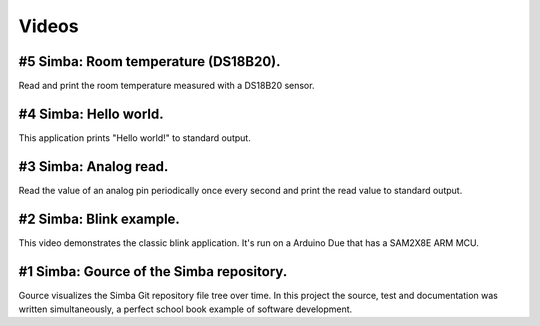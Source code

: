 Videos
======

#5 Simba: Room temperature (DS18B20).
-------------------------------------

Read and print the room temperature measured with a DS18B20 sensor.

.. raw:: html

   <iframe width="560" height="315" src="https://www.youtube.com/embed/nK4cmATEWUQ" frameborder="0" allowfullscreen></iframe>
   </br>
   </br>

#4 Simba: Hello world.
------------------------

This application prints "Hello world!" to standard output.

.. raw:: html

   <iframe width="560" height="315" src="https://www.youtube.com/embed/m_8_47eeNdE" frameborder="0" allowfullscreen></iframe>
   </br>
   </br>

#3 Simba: Analog read.
------------------------

Read the value of an analog pin periodically once every second and
print the read value to standard output.

.. raw:: html

   <iframe width="560" height="315" src="https://www.youtube.com/embed/tEwoxvMdL0c" frameborder="0" allowfullscreen></iframe>
   </br>
   </br>

#2 Simba: Blink example.
------------------------

This video demonstrates the classic blink application.  It's run on a
Arduino Due that has a SAM2X8E ARM MCU.

.. raw:: html

   <iframe width="560" height="315" src="https://www.youtube.com/embed/pOVqSn5QyYw" frameborder="0" allowfullscreen></iframe>
   </br>
   </br>

#1 Simba: Gource of the Simba repository.
-------------------------------------------

Gource visualizes the Simba Git repository file tree over time. In
this project the source, test and documentation was written
simultaneously, a perfect school book example of software development.

.. raw:: html

   <iframe width="560" height="315" src="https://www.youtube.com/embed/s5_1WbpH2P0" frameborder="0" allowfullscreen></iframe>
   </br>
   </br>
